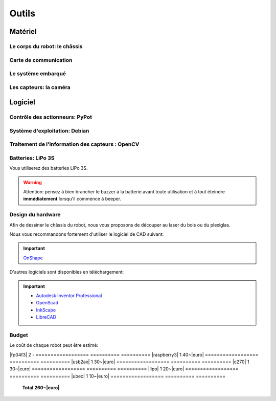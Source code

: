 .. slide:: middleSlide

Outils
======

.. slide::

Matériel
--------

Le corps du robot: le châssis
~~~~~~~

.. image:: /img/mx-12w.jpg
    :class: right

.. textOnly::
    Dans ce projet, vous utiliserez des moteurs MX-12W

.. slideOnly::
    **Servomoteurs MX-12W**

.. discoverList::
    * **2 moteurs** avec réducteurs et encodeurs
    * Des **pièces de fixation** mécanique
    * Une **LiPo 3S**
    * **A vous de faire le châssis** !

.. slide::

Carte de communication
~~~~~~~~~~~~~~~~~

.. image:: /img/usb2ax.jpg
    :class: right
    :width: 250

.. textOnly::
    Vous utiliserez un adaptateur USB/Série **USB2AX** afin de communiquer avec les
    servomoteurs.

.. slideOnly::
    **Module USB2AX**

.. discoverList::
    * Adaptateur **USB vers série**
    * Gestion du bus **half-duplex**
    * **Connecteurs 3 points**

.. textOnly::
    Cette carte fait donc parfaitement l'affaire pour piloter le châssis ci-dessus.
    Chaque pont en H permettra de piloter une roue.

.. slide::

.. _se:

Le système embarqué
~~~~~~~~~~~~~~~~

.. image:: /img/raspberry.jpg
    :class: right
    :width: 250

.. textOnly::
    A bord, nous mettrons également en place une **Raspberry Pi**, un véritable
    petit ordinateur *low-cost mais puissant*. Dessus, nous aurons:

.. slideOnly::
    **Raspberry Pi 3**

.. discoverList::
    * Un processeur **ARM**, avec quatre cœurs à **1.2 Ghz**
    * **1GB** de mémoire vive
    * Un système d'exploitation, en l’occurrence **Debian**, installé sur une carte SD
    * Des **ports USB** et un **port Ethernet**

.. textOnly::
    Cette carte vous permettra de programmer l'intelligence artificielle du robot, la puissance de calcul sera
    un réel atout pour effectuer l'analyse d'image.

.. slide::

Les capteurs: la caméra
~~~~~~

.. image:: /img/logitech.jpg
    :class: right

.. textOnly::
    Enfin, nous installerons une caméra afin de faire de l'analyse d'image:

.. slideOnly::
    **Logitech c270**

.. discoverList::
    * Peut filmer en **HD 720p**
    * **Compatible Linux** et OpenCV
    * Peut **descendre en résolution** pour augmenter en fréquence

.. textOnly::
    Cette caméra sera branchée à la **Raspberry Pi** qui en extraiera des images pour
    piloter le tout

   
.. slide::

Logiciel
--------

.. image:: /img/pypot.png
    :class: right
    :width: 250


Contrôle des actionneurs: PyPot
~~~~~~~~~~~~~~~~~~~~~~~~~~~~~~~

.. discoverList::
    * Bibliothèque **Python**
    * Permet de communiquer avec les servomoteurs sur le bus **Dynamixel**
    * Protocole orienté **lecture et écriture de registres**
    * Servomoteurs identifiés par des **IDs**

.. slide::

Système d'exploitation: Debian
~~~~~~

.. image:: /img/debian.png
    :class: right
    :width: 250

.. textOnly::
    **Debian** est un système d'exploitation très répandu. Ce sera le système
    que nous utiliserons à bord de la Raspberry Pi. 

.. slideOnly::
    **Debian**

.. discoverList::
    * Il est une **distribution de Linux**
    * Il possède une version spécialement optimisée pour **Raspberry pi**
    * Il est très connu et utilisé (Ubuntu est basé dessus)

.. textOnly::

    Vous pourrez alors vous connecter à la **Raspberry pi** par **SSH** par
    exemple et accéderez alors à la caméra et à la carte de contrôle des moteurs
    avec la puissance d'un système d'exploitation et d'un "gros" processeur.

.. slide::

Traitement de l'information des capteurs : OpenCV
~~~~~~

.. image:: /img/opencv.png
    :class: right

.. textOnly::
    **OpenCV** est une bibliothèque de traitement d'images, qui:

.. slideOnly::
    **OpenCV**

.. discoverList::
    * Est **Open-source**
    * Permet **d'accéder aux images d'une caméra** facilement
    * Est assez ` documenté <http://opencv.org/documentation.html>`_ et facile d'emploi
    * Contient de nombreuses **fonctions d'analyse d'image** clé en main

.. textOnly::
    Elle vous permettra d'extraire les images de la caméra et de les analyser pour
    piloter votre robot

.. slide::

Batteries: LiPo 3S
~~~~~~~~~~~~~~~~~

Vous utiliserez des batteries LiPo 3S.

.. warning::
    Attention: pensez à bien brancher le buzzer à la batterie avant toute
    utilisation et à tout éteindre **immédiatement** lorsqu'il commence à
    beeper.

.. slide::

.. center::
    .. youtube:: XbZNZ1-ovzc

.. slide::

Design du hardware
~~~~~~

.. image:: /img/laser.jpg
    :class: right
    :width: 350

Afin de dessiner le châssis du robot, nous vous proposons de découper au laser du
bois ou du plexiglas.

Nous vous recommandons fortement d'utiliser le logiciel de CAD suivant:

.. important::

    `OnShape <https://www.onshape.com>`_

D'autres logiciels sont disponibles en téléchargement:

.. important::

     * `Autodesk Inventor Professional <http://students.autodesk.com/?nd=download_center>`_
     * `OpenScad <http://www.openscad.org/>`_
     * `InkScape <https://inkscape.org/fr/>`_
     * `LibreCAD <https://librecad.org/>`_ 

.. slide::

Budget
~~~~~~

.. |euro| raw:: 

    &euro;

.. |mx-12w| div::

    `MX-12W <https://www.generationrobots.com/en/401691-dynamixel-mx-12w-servo-motor.html>`_

.. |raspberry3| div::

    `Raspberry Pi 3 <https://www.generationrobots.com/en/402366-raspberry-pi-3-model-b.html>`_

.. |usb2ax| div::

    `USB2AX <https://www.generationrobots.com/en/401584-usb2ax-for-dynamixel-servos.html>`_

.. |c270| div::

    `Webcam c270 <https://www.amazon.fr/Logitech-microphone-Compatible-Facebook-Centrale/dp/B003PAOAWG>`_

.. |lipo| div::

    `LiPo 4S 4000mAh <https://hobbyking.com/fr_fr/turnigy-high-capacity-4000mah-3s2p-12c-multi-rotor-lipo-pack-w-xt60.html>`_

.. |ubec| div::

    `Convertisseur DC/DC 5V 3A <https://www.generationrobots.com/en/402297-ubec-dcdc-buck-type-step-down-converter-5v-3a-output.html>`_

.. |fp04f3| div::

    `Pièces de structure FP04-F3 <https://www.generationrobots.com/fr/401922-lot-de-10-pi%C3%A8ces-de-structure-fp04-f3-pour-servomoteur-dynamixel-ax.html?utm_source=Doofinder&utm_medium=Doofinder&utm_campaign=Doofinder`_

Le coût de chaque robot peut être estimé:

==================     ==========      ==========
**Pièce**              **Quantité**    **Prix**
==================     ==========      ==========
|mx-12w|               2               65~|euro|
==================     ==========      ==========
|fp04f3|               2               -
==================     ==========      ==========
|raspberry3|           1               40~|euro|
==================     ==========      ==========
|usb2ax|               1               30~|euro|
==================     ==========      ==========
|c270|                 1               30~|euro|
==================     ==========      ==========
|lipo|                 1               20~|euro|
==================     ==========      ==========
|ubec|                 1               10~|euro|
==================     ==========      ==========
                       **Total**       **260~|euro|**
==================     ==========      ==========

